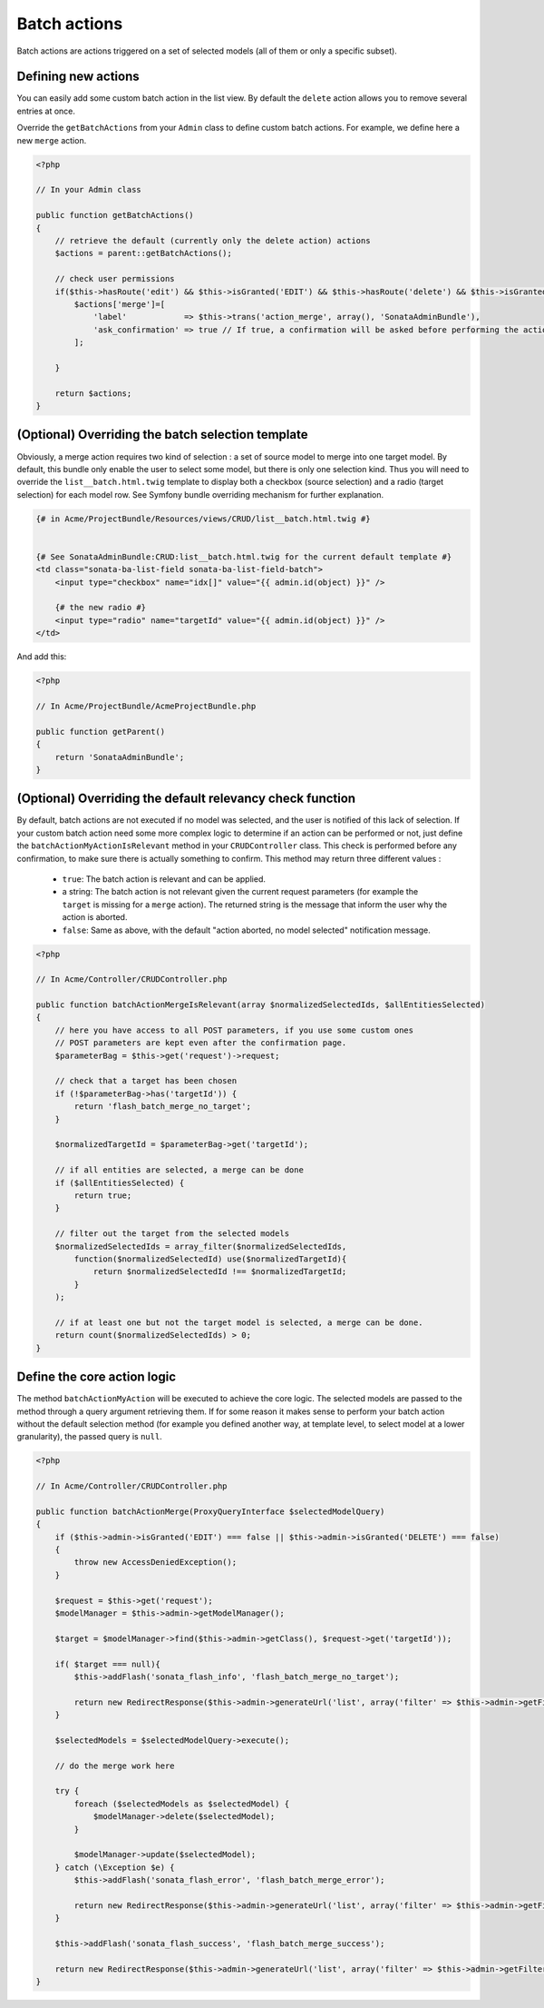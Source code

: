 Batch actions
=============

Batch actions are actions triggered on a set of selected models (all of them or only a specific subset).

Defining new actions
--------------------

You can easily add some custom batch action in the list view. By default the ``delete`` action allows you to remove several entries at once.

Override the ``getBatchActions`` from your ``Admin`` class to define custom batch actions. For example, we define here a new ``merge`` action.

.. code-block:: php

    <?php

    // In your Admin class

    public function getBatchActions()
    {
        // retrieve the default (currently only the delete action) actions
        $actions = parent::getBatchActions();

        // check user permissions
        if($this->hasRoute('edit') && $this->isGranted('EDIT') && $this->hasRoute('delete') && $this->isGranted('DELETE')){
            $actions['merge']=[
                'label'            => $this->trans('action_merge', array(), 'SonataAdminBundle'),
                'ask_confirmation' => true // If true, a confirmation will be asked before performing the action
            ];

        }

        return $actions;
    }


(Optional) Overriding the batch selection template
--------------------------------------------------

Obviously, a merge action requires two kind of selection : a set of source model to merge into one target model. By default, this bundle only enable the user to select some model, but there is only one selection kind. Thus you will need to override the ``list__batch.html.twig`` template to display both a checkbox (source selection) and a radio (target selection) for each model row. See Symfony bundle overriding mechanism for further explanation.

.. code-block:: html+jinja

    {# in Acme/ProjectBundle/Resources/views/CRUD/list__batch.html.twig #}


    {# See SonataAdminBundle:CRUD:list__batch.html.twig for the current default template #}
    <td class="sonata-ba-list-field sonata-ba-list-field-batch">
        <input type="checkbox" name="idx[]" value="{{ admin.id(object) }}" />

        {# the new radio #}
        <input type="radio" name="targetId" value="{{ admin.id(object) }}" />
    </td>


And add this:

.. code-block:: php

    <?php

    // In Acme/ProjectBundle/AcmeProjectBundle.php

    public function getParent()
    {
        return 'SonataAdminBundle';
    }


(Optional) Overriding the default relevancy check function
----------------------------------------------------------

By default, batch actions are not executed if no model was selected, and the user is notified of this lack of selection. If your custom batch action need some more complex logic to determine if an action can be performed or not, just define the ``batchActionMyActionIsRelevant`` method in your ``CRUDController`` class. This check is performed before any confirmation, to make sure there is actually something to confirm. This method may return three different values :

 - ``true``: The batch action is relevant and can be applied.
 - a string: The batch action is not relevant given the current request parameters (for example the ``target`` is missing for a ``merge`` action). The returned string is the message that inform the user why the action is aborted.
 - ``false``: Same as above, with the default "action aborted, no model selected" notification message.

.. code-block:: php

    <?php

    // In Acme/Controller/CRUDController.php

    public function batchActionMergeIsRelevant(array $normalizedSelectedIds, $allEntitiesSelected)
    {
        // here you have access to all POST parameters, if you use some custom ones
        // POST parameters are kept even after the confirmation page.
        $parameterBag = $this->get('request')->request;

        // check that a target has been chosen
        if (!$parameterBag->has('targetId')) {
            return 'flash_batch_merge_no_target';
        }

        $normalizedTargetId = $parameterBag->get('targetId');

        // if all entities are selected, a merge can be done
        if ($allEntitiesSelected) {
            return true;
        }

        // filter out the target from the selected models
        $normalizedSelectedIds = array_filter($normalizedSelectedIds,
            function($normalizedSelectedId) use($normalizedTargetId){
                return $normalizedSelectedId !== $normalizedTargetId;
            }
        );

        // if at least one but not the target model is selected, a merge can be done.
        return count($normalizedSelectedIds) > 0;
    }


Define the core action logic
----------------------------

The method ``batchActionMyAction`` will be executed to achieve the core logic. The selected models are passed to the method through a query argument retrieving them. If for some reason it makes sense to perform your batch action without the default selection method (for example you defined another way, at template level, to select model at a lower granularity), the passed query is ``null``.

.. code-block:: php

    <?php

    // In Acme/Controller/CRUDController.php

    public function batchActionMerge(ProxyQueryInterface $selectedModelQuery)
    {
        if ($this->admin->isGranted('EDIT') === false || $this->admin->isGranted('DELETE') === false)
        {
            throw new AccessDeniedException();
        }

        $request = $this->get('request');
        $modelManager = $this->admin->getModelManager();

        $target = $modelManager->find($this->admin->getClass(), $request->get('targetId'));

        if( $target === null){
            $this->addFlash('sonata_flash_info', 'flash_batch_merge_no_target');

            return new RedirectResponse($this->admin->generateUrl('list', array('filter' => $this->admin->getFilterParameters())));
        }

        $selectedModels = $selectedModelQuery->execute();

        // do the merge work here

        try {
            foreach ($selectedModels as $selectedModel) {
                $modelManager->delete($selectedModel);
            }

            $modelManager->update($selectedModel);
        } catch (\Exception $e) {
            $this->addFlash('sonata_flash_error', 'flash_batch_merge_error');

            return new RedirectResponse($this->admin->generateUrl('list', array('filter' => $this->admin->getFilterParameters())));
        }

        $this->addFlash('sonata_flash_success', 'flash_batch_merge_success');

        return new RedirectResponse($this->admin->generateUrl('list', array('filter' => $this->admin->getFilterParameters())));
    }
